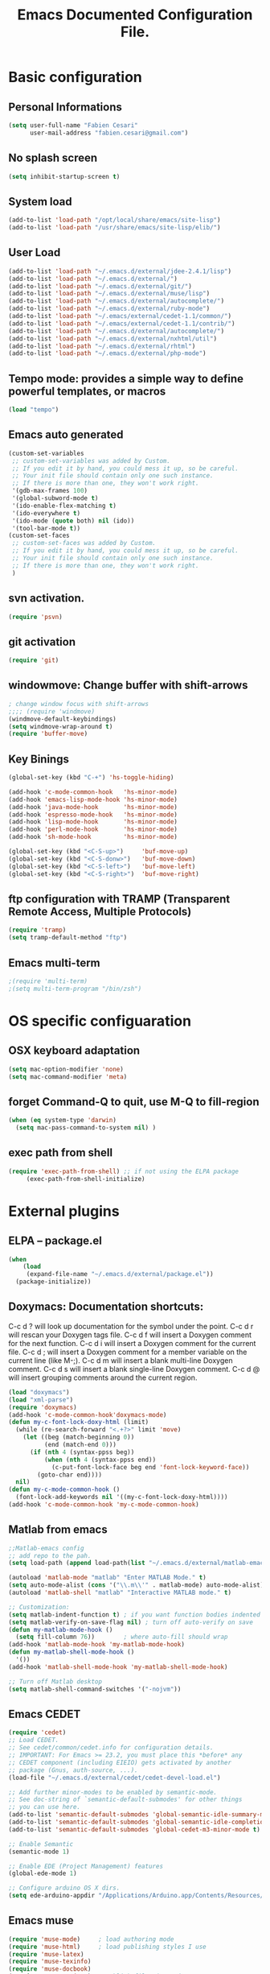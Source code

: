 #+TITLE: Emacs Documented Configuration File.
#+OPTIONS: toc:4 h:4

* Basic configuration
** Personal Informations
#+BEGIN_SRC emacs-lisp
(setq user-full-name "Fabien Cesari"
      user-mail-address "fabien.cesari@gmail.com")
#+END_SRC

** No splash screen 
#+BEGIN_SRC emacs-lisp
(setq inhibit-startup-screen t)
#+END_SRC

** System load
#+BEGIN_SRC emacs-lisp
(add-to-list 'load-path "/opt/local/share/emacs/site-lisp")
(add-to-list 'load-path "/usr/share/emacs/site-lisp/elib/")
#+END_SRC

** User Load

#+BEGIN_SRC emacs-lisp
(add-to-list 'load-path "~/.emacs.d/external/jdee-2.4.1/lisp")
(add-to-list 'load-path "~/.emacs.d/external/")
(add-to-list 'load-path "~/.emacs.d/external/git/")
(add-to-list 'load-path "~/.emacs.d/external/muse/lisp")
(add-to-list 'load-path "~/.emacs.d/external/autocomplete/")
(add-to-list 'load-path "~/.emacs.d/external/ruby-mode")
(add-to-list 'load-path "~/.emacs/external/cedet-1.1/common/")
(add-to-list 'load-path "~/.emacs/external/cedet-1.1/contrib/")
(add-to-list 'load-path "~/.emacs.d/external/autocomplete/")
(add-to-list 'load-path "~/.emacs.d/external/nxhtml/util")
(add-to-list 'load-path "~/.emacs.d/external/rhtml")
(add-to-list 'load-path "~/.emacs.d/external/php-mode")
#+END_SRC
   
** Tempo mode: provides a simple way to define powerful templates, or macros
#+BEGIN_SRC emacs-lisp
(load "tempo")
#+END_SRC

** Emacs auto generated 
#+BEGIN_SRC emacs-lisp
(custom-set-variables
 ;; custom-set-variables was added by Custom.
 ;; If you edit it by hand, you could mess it up, so be careful.
 ;; Your init file should contain only one such instance.
 ;; If there is more than one, they won't work right.
 '(gdb-max-frames 100)
 '(global-subword-mode t)
 '(ido-enable-flex-matching t)
 '(ido-everywhere t)
 '(ido-mode (quote both) nil (ido))
 '(tool-bar-mode t))
(custom-set-faces
 ;; custom-set-faces was added by Custom.
 ;; If you edit it by hand, you could mess it up, so be careful.
 ;; Your init file should contain only one such instance.
 ;; If there is more than one, they won't work right.
 )
#+END_SRC

** svn activation.
#+BEGIN_SRC emacs-lisp
(require 'psvn)
#+END_SRC

** git activation
#+BEGIN_SRC emacs-lisp
(require 'git)
#+END_SRC

** windowmove:  Change buffer with shift-arrows
#+BEGIN_SRC emacs-lisp
; change window focus with shift-arrows
;;;; (require 'windmove)
(windmove-default-keybindings)
(setq windmove-wrap-around t)
(require 'buffer-move)
#+END_SRC

** Key Binings
#+BEGIN_SRC emacs-lisp
(global-set-key (kbd "C-+") 'hs-toggle-hiding)

(add-hook 'c-mode-common-hook   'hs-minor-mode)
(add-hook 'emacs-lisp-mode-hook 'hs-minor-mode)
(add-hook 'java-mode-hook       'hs-minor-mode)
(add-hook 'espresso-mode-hook   'hs-minor-mode)
(add-hook 'lisp-mode-hook       'hs-minor-mode)
(add-hook 'perl-mode-hook       'hs-minor-mode)
(add-hook 'sh-mode-hook         'hs-minor-mode)

(global-set-key (kbd "<C-S-up>")     'buf-move-up)
(global-set-key (kbd "<C-S-donw>")   'buf-move-down)
(global-set-key (kbd "<C-S-left>")   'buf-move-left)
(global-set-key (kbd "<C-S-right>")  'buf-move-right)
#+END_SRC

** ftp configuration with TRAMP (Transparent Remote Access, Multiple Protocols) 
#+BEGIN_SRC emacs-lisp
(require 'tramp)
(setq tramp-default-method "ftp")
#+END_SRC

** Emacs multi-term
#+BEGIN_SRC emacs-lisp
;(require 'multi-term)
;(setq multi-term-program "/bin/zsh")
#+END_SRC

   
* OS specific configuaration
** OSX keyboard adaptation 
#+BEGIN_SRC emacs-lisp
(setq mac-option-modifier 'none)
(setq mac-command-modifier 'meta)
#+END_SRC
** forget Command-Q to quit, use M-Q to fill-region
#+BEGIN_SRC emacs-lisp
(when (eq system-type 'darwin)
  (setq mac-pass-command-to-system nil) )
#+END_SRC

** exec path from shell
   #+BEGIN_SRC emacs-lisp
  (require 'exec-path-from-shell) ;; if not using the ELPA package
       (exec-path-from-shell-initialize)  
   #+END_SRC
   
   
* External plugins    
** ELPA -- package.el
#+BEGIN_SRC emacs-lisp
(when
    (load
     (expand-file-name "~/.emacs.d/external/package.el"))
  (package-initialize))
#+END_SRC
   
** Doxymacs: Documentation shortcuts:
   C-c d ? will look up documentation for the symbol under the point.
   C-c d r will rescan your Doxygen tags file.
   C-c d f will insert a Doxygen comment for the next function.
   C-c d i will insert a Doxygen comment for the current file.
   C-c d ; will insert a Doxygen comment for a member variable on the current line (like M-;).
   C-c d m will insert a blank multi-line Doxygen comment.
   C-c d s will insert a blank single-line Doxygen comment.
   C-c d @ will insert grouping comments around the current region.

#+BEGIN_SRC emacs-lisp
(load "doxymacs")
(load "xml-parse")
(require 'doxymacs)
(add-hook 'c-mode-common-hook'doxymacs-mode)
(defun my-c-font-lock-doxy-html (limit)
  (while (re-search-forward "<.+?>" limit 'move)
    (let ((beg (match-beginning 0))
          (end (match-end 0)))
      (if (nth 4 (syntax-ppss beg))
          (when (nth 4 (syntax-ppss end))
            (c-put-font-lock-face beg end 'font-lock-keyword-face))
        (goto-char end))))
  nil)
(defun my-c-mode-common-hook ()
  (font-lock-add-keywords nil '((my-c-font-lock-doxy-html))))
(add-hook 'c-mode-common-hook 'my-c-mode-common-hook)
#+END_SRC

** Matlab from emacs
#+BEGIN_SRC emacs-lisp
;;Matlab-emacs config
;; add repo to the pah.
(setq load-path (append load-path(list "~/.emacs.d/external/matlab-emacs")))

(autoload 'matlab-mode "matlab" "Enter MATLAB Mode." t)
(setq auto-mode-alist (cons '("\\.m\\'" . matlab-mode) auto-mode-alist))
(autoload 'matlab-shell "matlab" "Interactive MATLAB mode." t)

;; Customization:
(setq matlab-indent-function t)	; if you want function bodies indented
(setq matlab-verify-on-save-flag nil) ; turn off auto-verify on save
(defun my-matlab-mode-hook ()
  (setq fill-column 76))		; where auto-fill should wrap
(add-hook 'matlab-mode-hook 'my-matlab-mode-hook)
(defun my-matlab-shell-mode-hook ()
  '())
(add-hook 'matlab-shell-mode-hook 'my-matlab-shell-mode-hook)

;; Turn off Matlab desktop
(setq matlab-shell-command-switches '("-nojvm"))
#+END_SRC

** Emacs CEDET
#+BEGIN_SRC emacs-lisp
  (require 'cedet)
  ;; Load CEDET.
  ;; See cedet/common/cedet.info for configuration details.
  ;; IMPORTANT: For Emacs >= 23.2, you must place this *before* any
  ;; CEDET component (including EIEIO) gets activated by another 
  ;; package (Gnus, auth-source, ...).
  (load-file "~/.emacs.d/external/cedet/cedet-devel-load.el")
  
  ;; Add further minor-modes to be enabled by semantic-mode.
  ;; See doc-string of `semantic-default-submodes' for other things
  ;; you can use here.
  (add-to-list 'semantic-default-submodes 'global-semantic-idle-summary-mode t)
  (add-to-list 'semantic-default-submodes 'global-semantic-idle-completions-mode t)
  (add-to-list 'semantic-default-submodes 'global-cedet-m3-minor-mode t)
  
  ;; Enable Semantic
  (semantic-mode 1)
  
  ;; Enable EDE (Project Management) features
  (global-ede-mode 1)
  
  ;; Configure arduino OS X dirs.
  (setq ede-arduino-appdir "/Applications/Arduino.app/Contents/Resources/Java")
  
#+END_SRC

** Emacs muse
#+BEGIN_SRC emacs-lisp
(require 'muse-mode)     ; load authoring mode
(require 'muse-html)     ; load publishing styles I use
(require 'muse-latex)
(require 'muse-texinfo)
(require 'muse-docbook)
(require 'muse-project)  ; publish files in projects

;; Muse project configuration -- May be system dependend, so not Ideal.
(setq my-muse-dir "~/Work/documents")
(setq muse-project-alist
   '(
     ("home"
     (,(concat my-muse-dir "/muse/home")
       :default "index")
       (:base "html" :path ,(concat my-muse-base-dir "/html/home")))
    ))

#+END_SRC
   
** nxhtml 
#+BEGIN_SRC emacs-lisp
(load "~/.emacs.d/external/nxhtml/autostart.el")
(setq
      nxhtml-global-minor-mode t
      mumamo-chunk-coloring 'submode-colored
      nxhtml-skip-welcome t
      indent-region-mode t
      rng-nxml-auto-validate-flag nil
      nxml-degraded t)
     (add-to-list 'auto-mode-alist '("\\.html\\.erb\\'" . eruby-nxhtml-mumamo))
#+END_SRC
   
** rhtml mode
#+BEGIN_SRC emacs-lisp
     (require 'rhtml-mode)
     (add-hook 'rhtml-mode-hook
     (lambda () (rinari-launch)))
#+END_SRC
** Autocomplete
#+BEGIN_SRC emacs-lisp
   (require 'auto-complete-config)
   (add-to-list 'ac-dictionary-directories "~/.emacs.d/external/autocomplete//ac-dict")
   (ac-config-default)
#+END_SRC
   
** MuMaMo: Multiple Major Mode, for rhtml files
#+BEGIN_SRC emacs-lisp     
     (require 'mumamo-fun)
     (setq mumamo-chunk-coloring 'submode-colored)
     (add-to-list 'auto-mode-alist '("\\.rhtml\\'" . eruby-html-mumamo))
     (add-to-list 'auto-mode-alist '("\\.html\\.erb\\'" . eruby-html-mumamo))
#+END_SRC
** Ruby mode
#+BEGIN_SRC emacs-lisp
(require 'ruby-mode)
(require 'ruby-style)
(require 'ruby-electric)
(add-hook 'ruby-mode-hook 'ruby-electric-mode)
#+END_SRC
   
** Emacs Rails (in fact rails reloaded)
   #+BEGIN_SRC emacs-lisp      
   ;(setq load-path (cons (expand-file-name "~/.emacs.d/external/emacs-rails") load-path))
   ;(require 'rails-autoload)      
   #+END_SRC
** RINARI - Rinari Is Not A Ruby IDE - Interactively Do Things (highly recommended, but not strictly required)   
   #+BEGIN_SRC emacs-lisp                   
    ;(add-to-list 'load-path "~/.emacs.d/external/rinari")
    ;(require 'rinari)
    ;(setq rinari-tags-file-name "TAGS")
   #+END_SRC

** php Mode. byte compiled.

#+BEGIN_SRC emacs-lisp
(require 'php-mode)
(add-to-list 'auto-mode-alist '("\\.module$" . php-mode))
(add-to-list 'auto-mode-alist '("\\.inc$" . php-mode))
(add-to-list 'auto-mode-alist '("\\.install$" . php-mode))
(add-to-list 'auto-mode-alist '("\\.engine$" . php-mode))
#+END_SRC

** Spell checking
   #+BEGIN_SRC emacs-lisp
     (add-hook 'svn-log-edit-mode-hook
               '(lambda () "SVN log edit mode"
                  (flyspell-mode 1 )
                  (auto-fill-mode 0)))
     
     (autoload 'markdown-mode "markdown-mode.el"
       "Major mode for editing Markdown files" t)
     (setq auto-mode-alist (cons '("\\.mdt$" . markdown-mode) auto-mode-alist))
     (add-hook 'markdown-mode-hook 'turn-on-flyspell)
                                             ;(require 'tex)
     (load "auctex.el" nil t t)
     
     (require 'tex-site)
     ;;;; (if window-system (require 'font-latex))
     (add-hook 'LaTeX-mode-hook 'turn-on-flyspell)
     (add-hook 'LaTeX-mode-hook 'turn-on-auto-fill)
     (add-hook 'LaTeX-mode-hook 'turn-on-reftex)
     (add-hook 'LaTeX-mode-hook 'turn-on-bib-cite)
     
     ;; spell
     (add-hook 'c-mode-common-hook 'flyspell-prog-mode)
     (global-set-key (kbd "C-$") 'flyspell-auto-correct-word)
     
     '(ispell-dictionary "en_GB-ise")
     '(ispell-program-name "aspell")
     '(flyspell-issue-message-flag nil)
     
     (let ((langs '("american" "francais")))
       (setq lang-ring (make-ring (length langs)))
       (dolist (elem langs) (ring-insert lang-ring elem)))
     
     (defun cycle-ispell-languages ()
       (interactive)
       (let ((lang (ring-ref lang-ring -1)))
         (ring-insert lang-ring lang)
         (ispell-change-dictionary lang)))
     
     ;; easy spell check
     (global-set-key [f6] 'cycle-ispell-languages)
     (global-set-key (kbd "<f8>") 'ispell-word)
     (global-set-key (kbd "C-S-<f8>") 'flyspell-mode)
     (global-set-key (kbd "C-M-<f8>") 'flyspell-buffer)
     (global-set-key (kbd "C-<f8>") 'flyspell-check-previous-highlighted-word)
     (defun flyspell-check-next-highlighted-word ()
       "Custom function to spell check next highlighted word"
       (interactive)
       (flyspell-goto-next-error)
       (ispell-word)
       )
     (global-set-key (kbd "M-<f8>") 'flyspell-check-next-highlighted-word)
   #+END_SRC
** Processing
#+BEGIN_SRC emacs-lisp
  (autoload 'processing-mode "processing-mode" "Processing mode" t)
  (add-to-list 'auto-mode-alist '("\\.pde$" . processing-mode))
  (setq processing-location "/usr/bin/processing-java")
  
#+END_SRC
   
** Blog publishing

#+BEGIN_SRC emacs-lisp
  (setq org-publish-project-alist
        '(("blog"
           :base-directory "~/work/magnizdat/site/blog_emacs"
           :html-extension "html"
           :base-extension "org"
           :publishing-directory "~/work/magnizdat/site/blog_emacs/public_html"
           :publishing-function (org-html-publish-to-html)
           :html-preamble nil
           :html-postamble nil)))
#+END_SRC
   
** Arduino Mode
   #+BEGIN_SRC emacs-lisp

(add-to-list 'load-path "~/.emacs.d/vendor/arduino")
(setq auto-mode-alist (cons '("\\.\\(pde\\|ino\\)$" . arduino-mode) auto-mode-alist))
(autoload 'arduino-mode "arduino-mode" "Arduino editing mode." t)

   #+END_SRC
   
** sudo save
   #+BEGIN_SRC emacs-lisp
     (require 'sudo-save)     
   #+END_SRC

